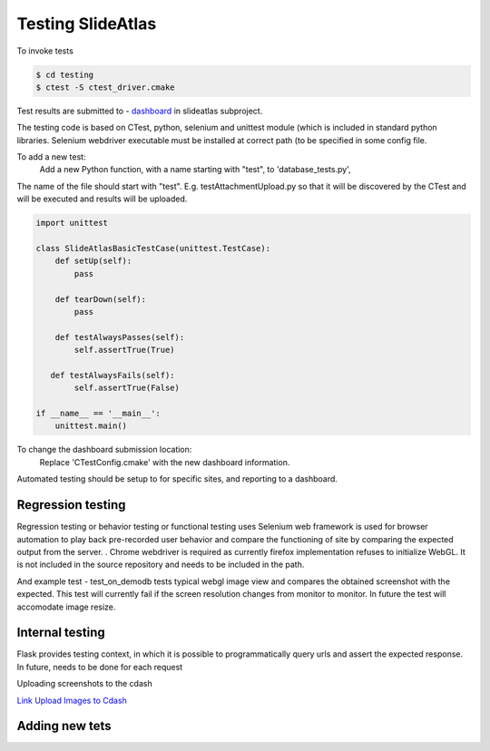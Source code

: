 Testing SlideAtlas
==================

To invoke tests

.. code-block:: none

   $ cd testing
   $ ctest -S ctest_driver.cmake

Test results are submitted to - `dashboard <http://my.cdash.org/index.php?project=DigitalPath>`_ in slideatlas subproject.

The testing code is based on CTest, python, selenium and unittest module (which is included in standard python libraries.
Selenium webdriver executable must be installed at correct path (to be specified in some config file.

To add a new test:
  Add a new Python function, with a name starting with "test", to 'database_tests.py',

The name of the file should start with "test". E.g. testAttachmentUpload.py so that it will be discovered by
the CTest and will be executed and results will be uploaded.

.. code-block:: python

   import unittest
   
   class SlideAtlasBasicTestCase(unittest.TestCase):
       def setUp(self):
           pass

       def tearDown(self):
           pass
   
       def testAlwaysPasses(self):
           self.assertTrue(True)

      def testAlwaysFails(self):
           self.assertTrue(False)

   if __name__ == '__main__':
       unittest.main()


To change the dashboard submission location:
  Replace 'CTestConfig.cmake' with the new dashboard information.

Automated testing should be setup to for specific sites, and reporting to a dashboard.


Regression testing
------------------

Regression testing or behavior testing or functional testing uses Selenium web framework is
used for browser automation to play back pre-recorded user behavior and compare the
functioning of site by comparing the expected output from the server.
.
Chrome webdriver is required as currently firefox implementation refuses to initialize WebGL.
It is not included in the source repository and needs to be included in the path.

And example test -  test_on_demodb tests typical webgl image view and compares the obtained screenshot with the expected.
This test will currently  fail if the screen resolution changes from monitor to monitor. In future the test will accomodate image resize.


Internal testing
----------------

Flask provides testing context, in which it is possible to programmatically query urls and assert the expected response.
In future, needs to be done for each request

Uploading screenshots to the cdash

`Link Upload Images to Cdash <http://public.kitware.com/pipermail/cdash/2011-June/000995.html>`_

Adding new tets
---------------



